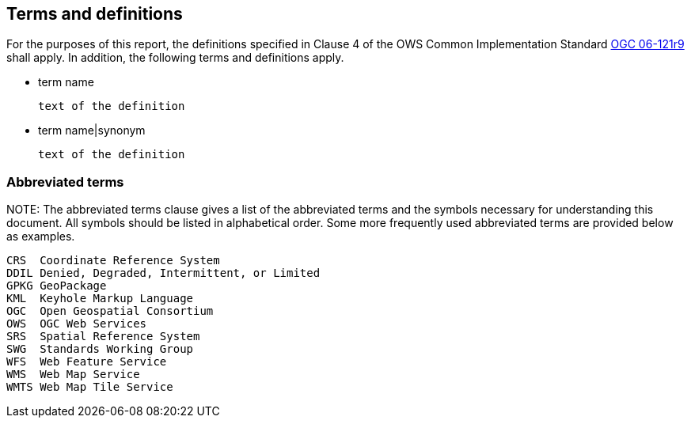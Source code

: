 == Terms and definitions

For the purposes of this report, the definitions specified in Clause 4 of the OWS Common Implementation Standard https://portal.opengeospatial.org/files/?artifact_id=38867&version=2[OGC 06-121r9] shall apply. In addition, the following terms and definitions apply.

* term name

 text of the definition

* term name|synonym

 text of the definition


===	Abbreviated terms

.NOTE: The abbreviated terms clause gives a list of the abbreviated terms and the symbols necessary for understanding this document. All symbols should be listed in alphabetical order. Some more frequently used abbreviated terms are provided below as examples.

    CRS  Coordinate Reference System
    DDIL Denied, Degraded, Intermittent, or Limited
    GPKG GeoPackage
    KML  Keyhole Markup Language
    OGC  Open Geospatial Consortium
    OWS  OGC Web Services
    SRS  Spatial Reference System
    SWG  Standards Working Group
    WFS  Web Feature Service
    WMS  Web Map Service
    WMTS Web Map Tile Service
